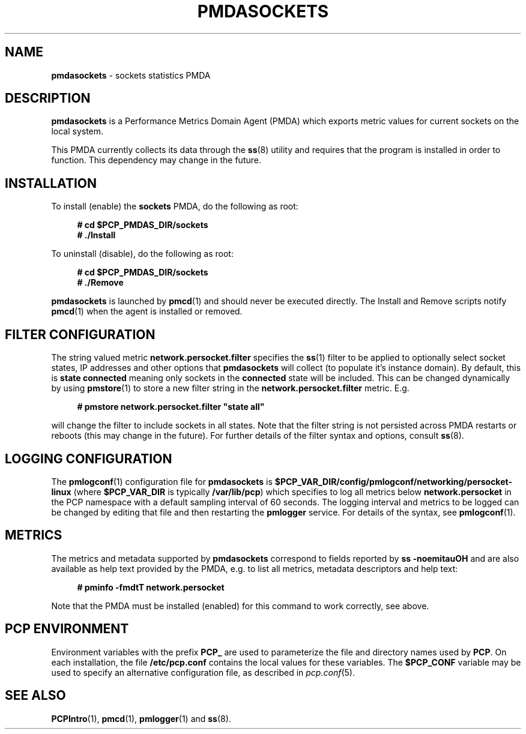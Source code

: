 '\"macro stdmacro
.\"
.\" Copyright (c) 2021 Red Hat.
.\"
.\" This program is free software; you can redistribute it and/or modify it
.\" under the terms of the GNU General Public License as published by the
.\" Free Software Foundation; either version 2 of the License, or (at your
.\" option) any later version.
.\"
.\" This program is distributed in the hope that it will be useful, but
.\" WITHOUT ANY WARRANTY; without even the implied warranty of MERCHANTABILITY
.\" or FITNESS FOR A PARTICULAR PURPOSE.  See the GNU General Public License
.\" for more details.
.\"
.\"
.TH PMDASOCKETS 1 "PCP" "Performance Co-Pilot"
.SH NAME
\f3pmdasockets\f1 \- sockets statistics PMDA
.SH DESCRIPTION
.B pmdasockets
is a Performance Metrics Domain Agent (PMDA) which exports
metric values for current sockets on the local system.
.PP
This PMDA currently collects its data through the
.BR ss (8)
utility and requires that the program is installed in order to function.
This dependency may change in the future.
.SH INSTALLATION
To install (enable) the
.B sockets
PMDA, do the following as root:
.sp 1
.RS +4
.ft B
.nf
# cd $PCP_PMDAS_DIR/sockets
# ./Install
.fi
.ft P
.RE
.sp 1
To uninstall (disable), do the following as root:
.sp 1
.RS +4
.ft B
.nf
# cd $PCP_PMDAS_DIR/sockets
# ./Remove
.fi
.ft P
.RE
.sp 1
\fBpmdasockets\fR is launched by
.BR pmcd (1)
and should never be executed directly.
The Install and Remove scripts notify
.BR pmcd (1)
when the agent is installed or removed.
.SH FILTER CONFIGURATION
The string valued metric
.B network.persocket.filter
specifies the
.BR ss (1)
filter to be applied to optionally select socket states,
IP addresses and other options that
.B pmdasockets
will collect (to populate it's instance domain).
By default, this is
.B state connected
meaning only sockets in the
.B connected
state will be included.
This can be changed dynamically by using
.BR pmstore (1)
to store a new filter string in the
.B network.persocket.filter
metric.
E.g.
.in 1i
.sp 1
.RS +4
.ft B
.nf
# pmstore network.persocket.filter "state all"
.fi
.ft P
.RE
.sp 1
will change the filter to include sockets in all states.
Note that the filter string is not persisted across PMDA restarts or reboots
(this may change in the future).
For further details of the filter syntax and options, consult
.BR ss (8).
.SH LOGGING CONFIGURATION
The
.BR pmlogconf (1)
configuration file for
.B pmdasockets
is
.BR $PCP_VAR_DIR/config/pmlogconf/networking/persocket-linux
(where
.B $PCP_VAR_DIR
is typically
.BR /var/lib/pcp )
which specifies to log all metrics below
.B network.persocket
in the PCP namespace with a default sampling interval of 60 seconds.
The logging interval and metrics to be logged can be changed
by editing that file and then restarting the
.B pmlogger
service.
For details of the syntax, see
.BR pmlogconf (1).
.SH METRICS
The metrics and metadata supported by
.B pmdasockets
correspond to fields reported by
.B ss -noemitauOH
and are also available as help text provided by the PMDA,
e.g. to list all metrics, metadata descriptors and help text:
.in 1i
.sp 1
.RS +4
.ft B
.nf
# pminfo -fmdtT network.persocket
.fi
.ft P
.RE
.sp 1
Note that the PMDA must be installed (enabled) for this command to work correctly, see above.
.SH PCP ENVIRONMENT
Environment variables with the prefix \fBPCP_\fR are used to parameterize
the file and directory names used by \fBPCP\fR. On each installation, the
file \fB/etc/pcp.conf\fR contains the local values for these variables.
The \fB$PCP_CONF\fR variable may be used to specify an alternative
configuration file, as described in \fIpcp.conf\fR(5).
.SH SEE ALSO
.BR PCPIntro (1),
.BR pmcd (1),
.BR pmlogger (1)
and
.BR ss (8).
